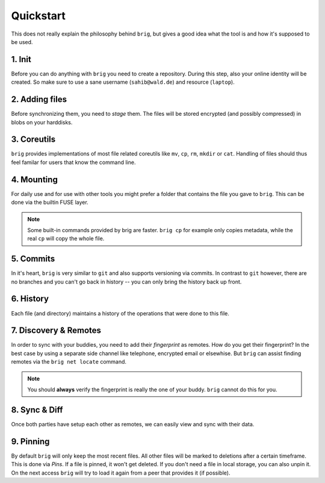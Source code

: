 .. _quickstart:

Quickstart
==========

This does not really explain the philosophy behind ``brig``, but gives a good
idea what the tool is and how it's supposed to be used.

1. Init
-------

Before you can do anything with ``brig`` you need to create a repository.
During this step, also your online identity will be created. So make sure
to use a sane username (``sahib@wald.de``) and resource (``laptop``).

.. raw:: html

    <script src="https://asciinema.org/a/163713.js" id="asciicast-163713" async></script>

2. Adding files
---------------

Before synchronizing them, you need to *stage* them. The files will be stored
encrypted (and possibly compressed) in blobs on your harddisks.

.. raw:: html

    <script src="https://asciinema.org/a/j5yCj6H6fPUldbJDQz9nDhUc4.js" id="asciicast-j5yCj6H6fPUldbJDQz9nDhUc4" async></script>


3. Coreutils
------------

``brig`` provides implementations of most file related coreutils like ``mv``,
``cp``, ``rm``, ``mkdir`` or ``cat``. Handling of files should thus feel
familar for users that know the command line.

.. raw:: html

    <script src="https://asciinema.org/a/swIw29Qkml0A44H1MgKQvOQ8L.js" id="asciicast-swIw29Qkml0A44H1MgKQvOQ8L" async></script>

4. Mounting
-----------

For daily use and for use with other tools you might prefer a folder that contains the file
you gave to ``brig``. This can be done via the builtin FUSE layer.

.. raw:: html

    <script src="https://asciinema.org/a/166178.js" id="asciicast-166178" async></script>

.. note::

    Some built-in commands provided by brig are faster.
    ``brig cp`` for example only copies metadata, while the real ``cp`` will copy the whole file.

5. Commits
----------

In it's heart, ``brig`` is very similar to ``git`` and also supports versioning
via commits. In contrast to ``git`` however, there are no branches and you
can't go back in history -- you can only bring the history back up front.

.. raw:: html

    <script src="https://asciinema.org/a/166180.js" id="asciicast-166180" async></script>

6. History
----------

Each file (and directory) maintains a history of the operations that were done
to this file.


.. raw:: html

    <script src="https://asciinema.org/a/166181.js" id="asciicast-166181" async></script>

7. Discovery & Remotes
----------------------

In order to sync with your buddies, you need to add their *fingerprint* as remotes.
How do you get their fingerprint? In the best case by using a separate side channel
like telephone, encrypted email or elsewhise. But ``brig`` can assist finding remotes
via the ``brig net locate`` command.

.. raw:: html

    <script src="https://asciinema.org/a/166182.js" id="asciicast-166182" async></script>

.. note::

    You should **always** verify the fingerprint is really the one of your buddy.
    ``brig`` cannot do this for you.

8. Sync & Diff
--------------

Once both parties have setup each other as remotes, we can easily view and sync
with their data.

.. raw:: html

    <script src="https://asciinema.org/a/166183.js" id="asciicast-166183" async></script>

9. Pinning
----------

By default ``brig`` will only keep the most recent files. All other files will
be marked to deletions after a certain timeframe. This is done via *Pins*. If
a file is pinned, it won't get deleted. If you don't need a file in local
storage, you can also unpin it. On the next access ``brig`` will try to load it
again from a peer that provides it (if possible).

.. raw:: html

    <script src="https://asciinema.org/a/176590.js" id="asciicast-176590" async></script>
